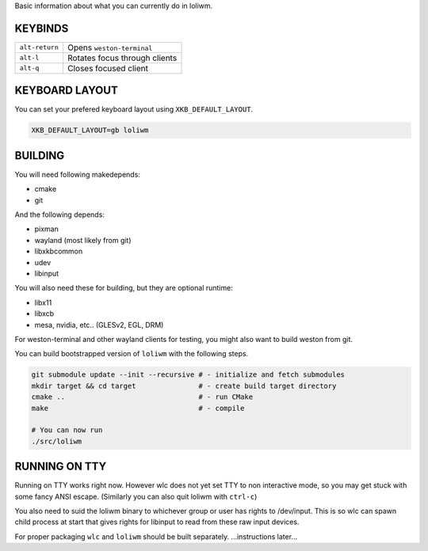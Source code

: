 Basic information about what you can currently do in loliwm.

KEYBINDS
--------

+----------------+-------------------------------+
| ``alt-return`` | Opens ``weston-terminal``     |
+----------------+-------------------------------+
| ``alt-l``      | Rotates focus through clients |
+----------------+-------------------------------+
| ``alt-q``      | Closes focused client         |
+----------------+-------------------------------+

KEYBOARD LAYOUT
---------------

You can set your prefered keyboard layout using ``XKB_DEFAULT_LAYOUT``.

.. code:: sh

    XKB_DEFAULT_LAYOUT=gb loliwm

BUILDING
--------

You will need following makedepends:

- cmake
- git

And the following depends:

- pixman
- wayland (most likely from git)
- libxkbcommon
- udev
- libinput

You will also need these for building, but they are optional runtime:

- libx11
- libxcb
- mesa, nvidia, etc.. (GLESv2, EGL, DRM)

For weston-terminal and other wayland clients for testing, you might also want to build weston from git.

You can build bootstrapped version of ``loliwm`` with the following steps.

.. code:: sh

    git submodule update --init --recursive # - initialize and fetch submodules
    mkdir target && cd target               # - create build target directory
    cmake ..                                # - run CMake
    make                                    # - compile

    # You can now run
    ./src/loliwm

RUNNING ON TTY
--------------

Running on TTY works right now.
However wlc does not yet set TTY to non interactive mode, so you may get stuck with some fancy ANSI escape.
(Similarly you can also quit loliwm with ``ctrl-c``)

You also need to suid the loliwm binary to whichever group or user has rights to /dev/input.
This is so wlc can spawn child process at start that gives rights for libinput to read from these raw input devices.


For proper packaging ``wlc`` and ``loliwm`` should be built separately.
...instructions later...
